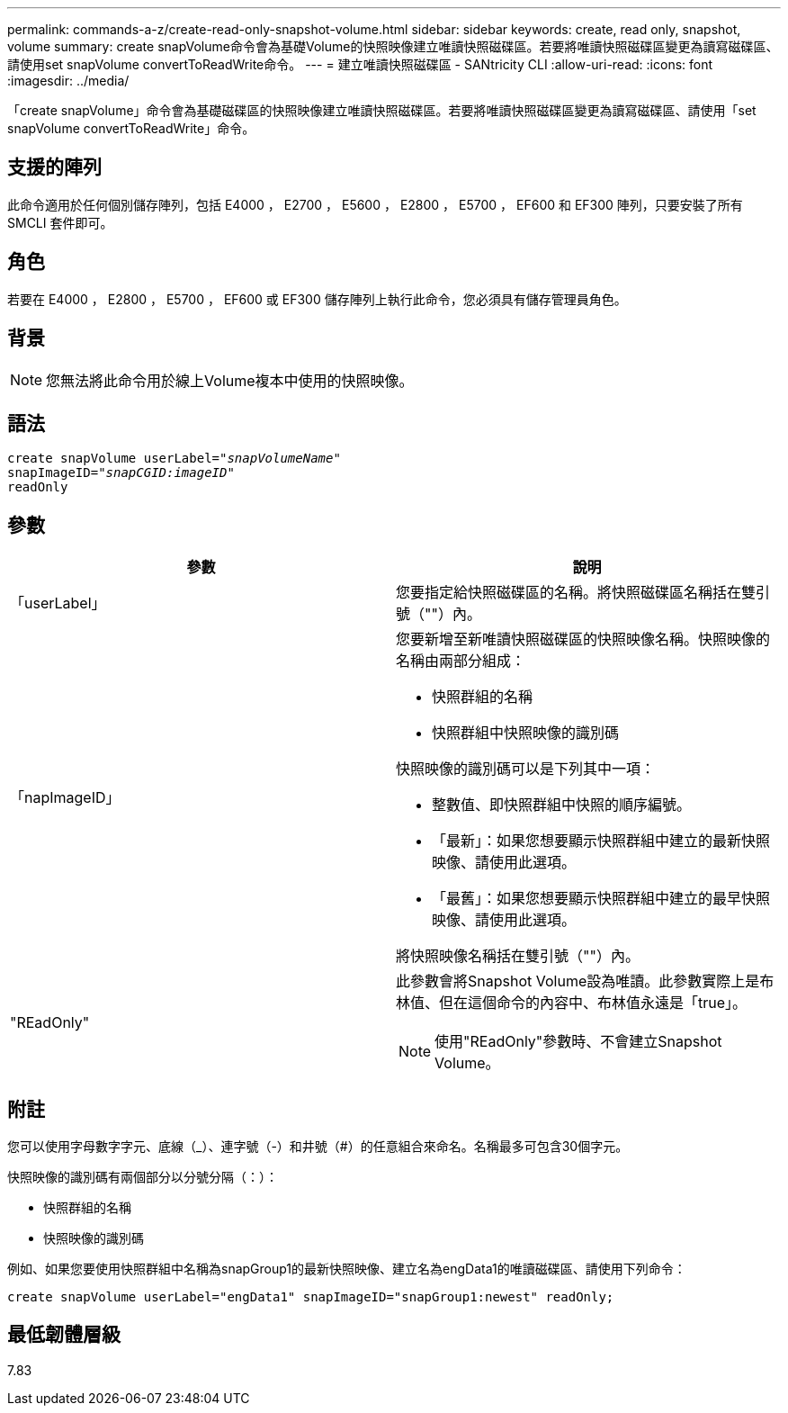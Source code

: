 ---
permalink: commands-a-z/create-read-only-snapshot-volume.html 
sidebar: sidebar 
keywords: create, read only, snapshot, volume 
summary: create snapVolume命令會為基礎Volume的快照映像建立唯讀快照磁碟區。若要將唯讀快照磁碟區變更為讀寫磁碟區、請使用set snapVolume convertToReadWrite命令。 
---
= 建立唯讀快照磁碟區 - SANtricity CLI
:allow-uri-read: 
:icons: font
:imagesdir: ../media/


[role="lead"]
「create snapVolume」命令會為基礎磁碟區的快照映像建立唯讀快照磁碟區。若要將唯讀快照磁碟區變更為讀寫磁碟區、請使用「set snapVolume convertToReadWrite」命令。



== 支援的陣列

此命令適用於任何個別儲存陣列，包括 E4000 ， E2700 ， E5600 ， E2800 ， E5700 ， EF600 和 EF300 陣列，只要安裝了所有 SMCLI 套件即可。



== 角色

若要在 E4000 ， E2800 ， E5700 ， EF600 或 EF300 儲存陣列上執行此命令，您必須具有儲存管理員角色。



== 背景

[NOTE]
====
您無法將此命令用於線上Volume複本中使用的快照映像。

====


== 語法

[source, cli, subs="+macros"]
----
create snapVolume userLabel=pass:quotes[_"snapVolumeName"_
snapImageID="_snapCGID:imageID"_]
readOnly
----


== 參數

|===
| 參數 | 說明 


 a| 
「userLabel」
 a| 
您要指定給快照磁碟區的名稱。將快照磁碟區名稱括在雙引號（""）內。



 a| 
「napImageID」
 a| 
您要新增至新唯讀快照磁碟區的快照映像名稱。快照映像的名稱由兩部分組成：

* 快照群組的名稱
* 快照群組中快照映像的識別碼


快照映像的識別碼可以是下列其中一項：

* 整數值、即快照群組中快照的順序編號。
* 「最新」：如果您想要顯示快照群組中建立的最新快照映像、請使用此選項。
* 「最舊」：如果您想要顯示快照群組中建立的最早快照映像、請使用此選項。


將快照映像名稱括在雙引號（""）內。



 a| 
"REadOnly"
 a| 
此參數會將Snapshot Volume設為唯讀。此參數實際上是布林值、但在這個命令的內容中、布林值永遠是「true」。

[NOTE]
====
使用"REadOnly"參數時、不會建立Snapshot Volume。

====
|===


== 附註

您可以使用字母數字字元、底線（_）、連字號（-）和井號（#）的任意組合來命名。名稱最多可包含30個字元。

快照映像的識別碼有兩個部分以分號分隔（：）：

* 快照群組的名稱
* 快照映像的識別碼


例如、如果您要使用快照群組中名稱為snapGroup1的最新快照映像、建立名為engData1的唯讀磁碟區、請使用下列命令：

[listing]
----
create snapVolume userLabel="engData1" snapImageID="snapGroup1:newest" readOnly;
----


== 最低韌體層級

7.83
